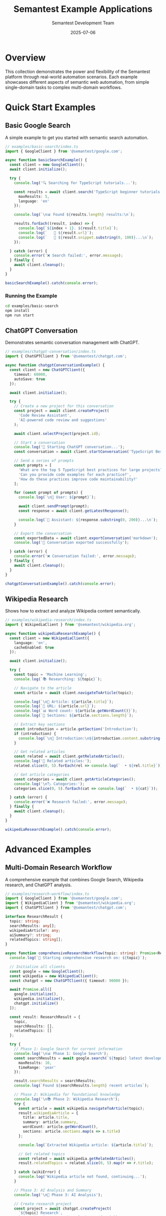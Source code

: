 # Semantest Example Applications

#+TITLE: Semantest Example Applications
#+AUTHOR: Semantest Development Team
#+DATE: 2025-07-06

* Overview

This collection demonstrates the power and flexibility of the Semantest platform through real-world automation scenarios. Each example showcases different aspects of semantic web automation, from simple single-domain tasks to complex multi-domain workflows.

* Quick Start Examples

** Basic Google Search

A simple example to get you started with semantic search automation.

#+BEGIN_SRC typescript
// examples/basic-search/index.ts
import { GoogleClient } from '@semantest/google.com';

async function basicSearchExample() {
  const client = new GoogleClient();
  await client.initialize();

  try {
    console.log('🔍 Searching for TypeScript tutorials...');
    
    const results = await client.search('TypeScript beginner tutorials', {
      maxResults: 5,
      language: 'en'
    });

    console.log(`\n📊 Found ${results.length} results:\n`);
    
    results.forEach((result, index) => {
      console.log(`${index + 1}. ${result.title}`);
      console.log(`   🔗 ${result.url}`);
      console.log(`   📝 ${result.snippet.substring(0, 100)}...\n`);
    });

  } catch (error) {
    console.error('❌ Search failed:', error.message);
  } finally {
    await client.cleanup();
  }
}

basicSearchExample().catch(console.error);
#+END_SRC

*** Running the Example

#+BEGIN_SRC bash
cd examples/basic-search
npm install
npm run start
#+END_SRC

** ChatGPT Conversation

Demonstrates semantic conversation management with ChatGPT.

#+BEGIN_SRC typescript
// examples/chatgpt-conversation/index.ts
import { ChatGPTClient } from '@semantest/chatgpt.com';

async function chatgptConversationExample() {
  const client = new ChatGPTClient({
    timeout: 60000,
    autoSave: true
  });

  await client.initialize();

  try {
    // Create a new project for this conversation
    const project = await client.createProject(
      'Code Review Assistant',
      'AI-powered code review and suggestions'
    );
    
    await client.selectProject(project.id);

    // Start a conversation
    console.log('🤖 Starting ChatGPT conversation...');
    const conversation = await client.startConversation('TypeScript Best Practices');

    // Send a series of prompts
    const prompts = [
      'What are the top 5 TypeScript best practices for large projects?',
      'Can you provide code examples for each practice?',
      'How do these practices improve code maintainability?'
    ];

    for (const prompt of prompts) {
      console.log(`\n👤 User: ${prompt}`);
      
      await client.sendPrompt(prompt);
      const response = await client.getLatestResponse();
      
      console.log(`🤖 Assistant: ${response.substring(0, 200)}...\n`);
    }

    // Export the conversation
    const exportedData = await client.exportConversation('markdown');
    console.log('💾 Conversation exported successfully');

  } catch (error) {
    console.error('❌ Conversation failed:', error.message);
  } finally {
    await client.cleanup();
  }
}

chatgptConversationExample().catch(console.error);
#+END_SRC

** Wikipedia Research

Shows how to extract and analyze Wikipedia content semantically.

#+BEGIN_SRC typescript
// examples/wikipedia-research/index.ts
import { WikipediaClient } from '@semantest/wikipedia.org';

async function wikipediaResearchExample() {
  const client = new WikipediaClient({
    language: 'en',
    cacheEnabled: true
  });

  await client.initialize();

  try {
    const topic = 'Machine Learning';
    console.log(`📚 Researching: ${topic}`);

    // Navigate to the article
    const article = await client.navigateToArticle(topic);
    
    console.log(`\n📄 Article: ${article.title}`);
    console.log(`🔗 URL: ${article.url}`);
    console.log(`📊 Word count: ${article.getWordCount()}`);
    console.log(`📑 Sections: ${article.sections.length}`);

    // Extract key sections
    const introduction = article.getSection('Introduction');
    if (introduction) {
      console.log(`\n📖 Introduction:\n${introduction.content.substring(0, 300)}...\n`);
    }

    // Get related articles
    const related = await client.getRelatedArticles();
    console.log('🔗 Related articles:');
    related.slice(0, 5).forEach(rel => console.log(`  • ${rel.title}`));

    // Get article categories
    const categories = await client.getArticleCategories();
    console.log('\n🏷️ Categories:');
    categories.slice(0, 5).forEach(cat => console.log(`  • ${cat}`));

  } catch (error) {
    console.error('❌ Research failed:', error.message);
  } finally {
    await client.cleanup();
  }
}

wikipediaResearchExample().catch(console.error);
#+END_SRC

* Advanced Examples

** Multi-Domain Research Workflow

A comprehensive example that combines Google Search, Wikipedia research, and ChatGPT analysis.

#+BEGIN_SRC typescript
// examples/research-workflow/index.ts
import { GoogleClient } from '@semantest/google.com';
import { WikipediaClient } from '@semantest/wikipedia.org';
import { ChatGPTClient } from '@semantest/chatgpt.com';

interface ResearchResult {
  topic: string;
  searchResults: any[];
  wikipediaArticle?: any;
  aiSummary?: string;
  relatedTopics: string[];
}

async function comprehensiveResearchWorkflow(topic: string): Promise<ResearchResult> {
  console.log(`🔬 Starting comprehensive research on: ${topic}`);

  // Initialize all clients
  const google = new GoogleClient();
  const wikipedia = new WikipediaClient();
  const chatgpt = new ChatGPTClient({ timeout: 90000 });

  await Promise.all([
    google.initialize(),
    wikipedia.initialize(), 
    chatgpt.initialize()
  ]);

  const result: ResearchResult = {
    topic,
    searchResults: [],
    relatedTopics: []
  };

  try {
    // Phase 1: Google Search for current information
    console.log('\n📊 Phase 1: Google Search');
    const searchResults = await google.search(`${topic} latest developments 2024`, {
      maxResults: 10,
      timeRange: 'year'
    });
    
    result.searchResults = searchResults;
    console.log(`Found ${searchResults.length} recent articles`);

    // Phase 2: Wikipedia for foundational knowledge
    console.log('\n📚 Phase 2: Wikipedia Research');
    try {
      const article = await wikipedia.navigateToArticle(topic);
      result.wikipediaArticle = {
        title: article.title,
        summary: article.summary,
        wordCount: article.getWordCount(),
        sections: article.sections.map(s => s.title)
      };
      
      console.log(`Extracted Wikipedia article: ${article.title}`);
      
      // Get related topics
      const related = await wikipedia.getRelatedArticles();
      result.relatedTopics = related.slice(0, 5).map(r => r.title);
      
    } catch (wikiError) {
      console.log('Wikipedia article not found, continuing...');
    }

    // Phase 3: AI Analysis and Summary
    console.log('\n🤖 Phase 3: AI Analysis');
    
    // Create research project
    const project = await chatgpt.createProject(
      `${topic} Research`,
      `Comprehensive research analysis on ${topic}`
    );
    await chatgpt.selectProject(project.id);

    // Start analysis conversation
    await chatgpt.startConversation(`${topic} Analysis`);

    // Prepare data for AI analysis
    const searchSummary = searchResults
      .slice(0, 5)
      .map(r => `• ${r.title}: ${r.snippet}`)
      .join('\n');

    const wikiSummary = result.wikipediaArticle 
      ? `Wikipedia summary: ${result.wikipediaArticle.summary}`
      : 'No Wikipedia article found';

    const analysisPrompt = `
Please analyze this research data about "${topic}" and provide:
1. Key trends and developments
2. Important concepts and definitions
3. Future outlook and implications
4. Recommended further reading

Google Search Results:
${searchSummary}

${wikiSummary}

Related topics: ${result.relatedTopics.join(', ')}
`;

    await chatgpt.sendPrompt(analysisPrompt);
    const aiAnalysis = await chatgpt.getLatestResponse();
    result.aiSummary = aiAnalysis;

    console.log(`AI analysis completed (${aiAnalysis.length} characters)`);

    // Phase 4: Generate Report
    console.log('\n📝 Phase 4: Generate Report');
    await generateResearchReport(result);

  } catch (error) {
    console.error('❌ Research workflow failed:', error.message);
  } finally {
    await Promise.all([
      google.cleanup(),
      wikipedia.cleanup(),
      chatgpt.cleanup()
    ]);
  }

  return result;
}

async function generateResearchReport(research: ResearchResult): Promise<void> {
  const report = `
# Research Report: ${research.topic}

Generated on: ${new Date().toLocaleDateString()}

## Executive Summary
${research.aiSummary?.substring(0, 500)}...

## Search Results Summary
Found ${research.searchResults.length} recent articles from Google Search.

Top 3 Results:
${research.searchResults.slice(0, 3).map((r, i) => 
  `${i + 1}. [${r.title}](${r.url})\n   ${r.snippet}`
).join('\n\n')}

## Wikipedia Analysis
${research.wikipediaArticle ? `
- Article: ${research.wikipediaArticle.title}
- Word Count: ${research.wikipediaArticle.wordCount}
- Sections: ${research.wikipediaArticle.sections.length}
- Summary: ${research.wikipediaArticle.summary.substring(0, 300)}...
` : 'No Wikipedia article found for this topic.'}

## Related Topics
${research.relatedTopics.map(topic => `- ${topic}`).join('\n')}

## AI Analysis
${research.aiSummary}

---
*Generated by Semantest Research Workflow*
`;

  console.log('📄 Research Report Generated:');
  console.log(report.substring(0, 500) + '...');
  
  // In a real implementation, you might save this to a file
  // const fs = require('fs').promises;
  // await fs.writeFile(`research-${research.topic.toLowerCase().replace(/\s+/g, '-')}.md`, report);
}

// Run the workflow
const topic = process.argv[2] || 'Artificial Intelligence';
comprehensiveResearchWorkflow(topic)
  .then(result => {
    console.log('\n✅ Research workflow completed successfully!');
    console.log(`📊 Collected ${result.searchResults.length} search results`);
    console.log(`📚 ${result.wikipediaArticle ? 'Retrieved' : 'No'} Wikipedia data`);
    console.log(`🤖 Generated ${result.aiSummary?.length || 0} character AI analysis`);
  })
  .catch(console.error);
#+END_SRC

*** Running the Research Workflow

#+BEGIN_SRC bash
cd examples/research-workflow
npm install
npm run start "Quantum Computing"
#+END_SRC

** Competitive Intelligence Automation

Automated competitor analysis across multiple domains.

#+BEGIN_SRC typescript
// examples/competitive-intelligence/index.ts
import { GoogleClient } from '@semantest/google.com';
import { ChatGPTClient } from '@semantest/chatgpt.com';

interface CompetitorAnalysis {
  company: string;
  searchResults: any[];
  newsAnalysis: string;
  marketPosition: string;
  keyTrends: string[];
}

class CompetitiveIntelligenceAgent {
  private google: GoogleClient;
  private chatgpt: ChatGPTClient;

  constructor() {
    this.google = new GoogleClient();
    this.chatgpt = new ChatGPTClient({ timeout: 120000 });
  }

  async initialize(): Promise<void> {
    console.log('🕵️ Initializing Competitive Intelligence Agent...');
    
    await Promise.all([
      this.google.initialize(),
      this.chatgpt.initialize()
    ]);

    // Set up analysis project
    const project = await this.chatgpt.createProject(
      'Competitive Intelligence',
      'Automated competitor analysis and market research'
    );
    await this.chatgpt.selectProject(project.id);
  }

  async analyzeCompetitor(company: string): Promise<CompetitorAnalysis> {
    console.log(`\n🔍 Analyzing competitor: ${company}`);

    const analysis: CompetitorAnalysis = {
      company,
      searchResults: [],
      newsAnalysis: '',
      marketPosition: '',
      keyTrends: []
    };

    try {
      // 1. Recent news and developments
      console.log('📰 Gathering recent news...');
      const newsResults = await this.google.searchNews(`${company} news`, {
        maxResults: 15,
        timeRange: 'month'
      });
      
      analysis.searchResults = newsResults;

      // 2. Product/service searches
      console.log('🛍️ Analyzing products and services...');
      const productResults = await this.google.search(`${company} products services features`, {
        maxResults: 10
      });

      // 3. AI-powered analysis
      console.log('🤖 Generating AI analysis...');
      await this.chatgpt.startConversation(`${company} Competitive Analysis`);

      const newsData = newsResults
        .slice(0, 10)
        .map(news => `${news.publishedAt.toLocaleDateString()}: ${news.title} - ${news.snippet}`)
        .join('\n');

      const productData = productResults
        .slice(0, 5)
        .map(result => `${result.title}: ${result.snippet}`)
        .join('\n');

      const analysisPrompt = `
Analyze this competitive intelligence data for ${company}:

RECENT NEWS (last month):
${newsData}

PRODUCT/SERVICE INFORMATION:
${productData}

Please provide:
1. Market position analysis (2-3 sentences)
2. Key trends and developments (bullet points)
3. Competitive advantages and weaknesses
4. Strategic recommendations for competing against them

Format your response clearly with headers.
`;

      await this.chatgpt.sendPrompt(analysisPrompt);
      const aiResponse = await this.chatgpt.getLatestResponse();

      // Parse AI response
      analysis.newsAnalysis = aiResponse;
      analysis.marketPosition = this.extractSection(aiResponse, 'Market position') || 
                              'Unable to determine market position';
      analysis.keyTrends = this.extractTrends(aiResponse);

      console.log(`✅ Analysis completed for ${company}`);

    } catch (error) {
      console.error(`❌ Failed to analyze ${company}:`, error.message);
    }

    return analysis;
  }

  async generateCompetitiveReport(analyses: CompetitorAnalysis[]): Promise<string> {
    console.log('\n📊 Generating comprehensive competitive report...');

    await this.chatgpt.startConversation('Competitive Landscape Report');

    const competitorSummaries = analyses.map(analysis => `
## ${analysis.company}
Market Position: ${analysis.marketPosition}
Recent News Items: ${analysis.searchResults.length}
Key Trends: ${analysis.keyTrends.join(', ')}
`).join('\n');

    const reportPrompt = `
Generate a comprehensive competitive landscape report based on this data:

${competitorSummaries}

Include:
1. Executive Summary
2. Market Landscape Overview
3. Competitive Positioning Matrix
4. Threats and Opportunities
5. Strategic Recommendations

Make it professional and actionable.
`;

    await this.chatgpt.sendPrompt(reportPrompt);
    const report = await this.chatgpt.getLatestResponse();

    return report;
  }

  private extractSection(text: string, sectionName: string): string | null {
    const regex = new RegExp(`${sectionName}[^\\n]*\\n([^\\n]+)`, 'i');
    const match = text.match(regex);
    return match ? match[1].trim() : null;
  }

  private extractTrends(text: string): string[] {
    const trendsSection = text.match(/trends[^:]*:([^#]+)/i);
    if (!trendsSection) return [];

    return trendsSection[1]
      .split('\n')
      .filter(line => line.trim().startsWith('-') || line.trim().startsWith('•'))
      .map(line => line.replace(/^[-•]\s*/, '').trim())
      .filter(trend => trend.length > 0)
      .slice(0, 5);
  }

  async cleanup(): Promise<void> {
    await Promise.all([
      this.google.cleanup(),
      this.chatgpt.cleanup()
    ]);
  }
}

// Usage example
async function runCompetitiveAnalysis() {
  const agent = new CompetitiveIntelligenceAgent();
  await agent.initialize();

  try {
    const competitors = [
      'OpenAI',
      'Anthropic', 
      'Google DeepMind',
      'Microsoft AI'
    ];

    console.log(`🎯 Analyzing ${competitors.length} competitors in AI space`);

    const analyses: CompetitorAnalysis[] = [];

    for (const competitor of competitors) {
      const analysis = await agent.analyzeCompetitor(competitor);
      analyses.push(analysis);
      
      // Brief pause between analyses to be respectful
      await new Promise(resolve => setTimeout(resolve, 2000));
    }

    // Generate comprehensive report
    const report = await agent.generateCompetitiveReport(analyses);
    
    console.log('\n📄 COMPETITIVE INTELLIGENCE REPORT');
    console.log('=====================================');
    console.log(report.substring(0, 1000) + '...');

    // Summary statistics
    console.log('\n📊 ANALYSIS SUMMARY');
    console.log('==================');
    console.log(`Companies analyzed: ${analyses.length}`);
    console.log(`Total news items: ${analyses.reduce((sum, a) => sum + a.searchResults.length, 0)}`);
    console.log(`Average trends per company: ${analyses.reduce((sum, a) => sum + a.keyTrends.length, 0) / analyses.length}`);

  } catch (error) {
    console.error('❌ Competitive analysis failed:', error);
  } finally {
    await agent.cleanup();
  }
}

runCompetitiveAnalysis().catch(console.error);
#+END_SRC

** Contract Validation Demo

Demonstrates the ATDD (Acceptance Test-Driven Development) framework for validating semantic contracts.

#+BEGIN_SRC typescript
// examples/contract-validation/index.ts
import { SemanTestClient } from '@semantest/browser';
import { GoogleClient } from '@semantest/google.com';
import { ChatGPTClient } from '@semantest/chatgpt.com';
import { WikipediaClient } from '@semantest/wikipedia.org';

interface ContractValidationResult {
  contractId: string;
  domain: string;
  capabilities: string[];
  validationResults: CapabilityValidation[];
  overallScore: number;
  recommendations: string[];
}

interface CapabilityValidation {
  capability: string;
  passed: boolean;
  responseTime: number;
  errorMessage?: string;
  performance: 'excellent' | 'good' | 'fair' | 'poor';
}

class ContractValidationSuite {
  private semantest: SemanTestClient;
  private clients: Map<string, any> = new Map();

  constructor() {
    this.semantest = new SemanTestClient({
      timeout: 60000,
      retryAttempts: 2
    });
  }

  async initialize(): Promise<void> {
    console.log('🧪 Initializing Contract Validation Suite...');
    
    await this.semantest.initialize();

    // Initialize domain clients
    const google = new GoogleClient();
    const chatgpt = new ChatGPTClient();
    const wikipedia = new WikipediaClient();

    await Promise.all([
      google.initialize(),
      chatgpt.initialize(),
      wikipedia.initialize()
    ]);

    this.clients.set('google.com', google);
    this.clients.set('chatgpt.com', chatgpt);
    this.clients.set('wikipedia.org', wikipedia);

    console.log('✅ All clients initialized');
  }

  async validateDomainContract(domain: string): Promise<ContractValidationResult> {
    console.log(`\n🔍 Validating contract for domain: ${domain}`);

    const result: ContractValidationResult = {
      contractId: `${domain}-contract-v1`,
      domain,
      capabilities: [],
      validationResults: [],
      overallScore: 0,
      recommendations: []
    };

    try {
      // 1. Discover capabilities
      const contracts = await this.semantest.discoverCapabilities(domain);
      const contract = contracts[0]; // Use primary contract

      if (!contract) {
        throw new Error(`No contract found for domain: ${domain}`);
      }

      result.capabilities = Object.keys(contract.capabilities);
      console.log(`📋 Found ${result.capabilities.length} capabilities to validate`);

      // 2. Validate each capability
      for (const capabilityName of result.capabilities) {
        const validation = await this.validateCapability(domain, capabilityName);
        result.validationResults.push(validation);
        
        console.log(`  ${validation.passed ? '✅' : '❌'} ${capabilityName}: ${validation.responseTime}ms`);
      }

      // 3. Calculate overall score
      const passedTests = result.validationResults.filter(v => v.passed).length;
      result.overallScore = (passedTests / result.validationResults.length) * 100;

      // 4. Generate recommendations
      result.recommendations = this.generateRecommendations(result.validationResults);

      console.log(`📊 Overall validation score: ${result.overallScore.toFixed(1)}%`);

    } catch (error) {
      console.error(`❌ Contract validation failed for ${domain}:`, error.message);
    }

    return result;
  }

  private async validateCapability(domain: string, capability: string): Promise<CapabilityValidation> {
    const startTime = Date.now();
    const client = this.clients.get(domain);

    try {
      let success = false;

      // Test capability based on domain and type
      switch (domain) {
        case 'google.com':
          success = await this.testGoogleCapability(client, capability);
          break;
        case 'chatgpt.com':
          success = await this.testChatGPTCapability(client, capability);
          break;
        case 'wikipedia.org':
          success = await this.testWikipediaCapability(client, capability);
          break;
        default:
          throw new Error(`Unknown domain: ${domain}`);
      }

      const responseTime = Date.now() - startTime;
      
      return {
        capability,
        passed: success,
        responseTime,
        performance: this.categorizePerformance(responseTime)
      };

    } catch (error) {
      const responseTime = Date.now() - startTime;
      
      return {
        capability,
        passed: false,
        responseTime,
        errorMessage: error.message,
        performance: 'poor'
      };
    }
  }

  private async testGoogleCapability(client: GoogleClient, capability: string): Promise<boolean> {
    switch (capability) {
      case 'search':
        const results = await client.search('test query');
        return results.length > 0;
      
      case 'searchImages':
        const images = await client.searchImages('test image');
        return images.length > 0;
      
      case 'searchNews':
        const news = await client.searchNews('test news');
        return news.length > 0;
      
      default:
        return false;
    }
  }

  private async testChatGPTCapability(client: ChatGPTClient, capability: string): Promise<boolean> {
    switch (capability) {
      case 'sendPrompt':
        await client.sendPrompt('Test prompt for validation');
        const response = await client.getLatestResponse();
        return response.length > 0;
      
      case 'startConversation':
        const conversation = await client.startConversation('Test Conversation');
        return conversation.id.length > 0;
      
      case 'createProject':
        const project = await client.createProject('Test Project');
        return project.id.length > 0;
      
      default:
        return false;
    }
  }

  private async testWikipediaCapability(client: WikipediaClient, capability: string): Promise<boolean> {
    switch (capability) {
      case 'navigateToArticle':
        const article = await client.navigateToArticle('Test');
        return article.title.length > 0;
      
      case 'search':
        const suggestions = await client.search('test query');
        return suggestions.length > 0;
      
      case 'extractCurrentArticle':
        await client.navigateToArticle('Wikipedia');
        const currentArticle = await client.extractCurrentArticle();
        return currentArticle !== null;
      
      default:
        return false;
    }
  }

  private categorizePerformance(responseTime: number): 'excellent' | 'good' | 'fair' | 'poor' {
    if (responseTime < 1000) return 'excellent';
    if (responseTime < 3000) return 'good';
    if (responseTime < 10000) return 'fair';
    return 'poor';
  }

  private generateRecommendations(validations: CapabilityValidation[]): string[] {
    const recommendations: string[] = [];
    
    const failedTests = validations.filter(v => !v.passed);
    if (failedTests.length > 0) {
      recommendations.push(`Fix ${failedTests.length} failing capabilities: ${failedTests.map(t => t.capability).join(', ')}`);
    }

    const slowTests = validations.filter(v => v.performance === 'poor' || v.performance === 'fair');
    if (slowTests.length > 0) {
      recommendations.push(`Optimize performance for: ${slowTests.map(t => t.capability).join(', ')}`);
    }

    const avgResponseTime = validations.reduce((sum, v) => sum + v.responseTime, 0) / validations.length;
    if (avgResponseTime > 5000) {
      recommendations.push('Consider implementing response caching to improve overall performance');
    }

    if (recommendations.length === 0) {
      recommendations.push('All capabilities are performing well - consider adding more advanced test scenarios');
    }

    return recommendations;
  }

  async generateValidationReport(results: ContractValidationResult[]): Promise<string> {
    const totalCapabilities = results.reduce((sum, r) => sum + r.capabilities.length, 0);
    const totalPassed = results.reduce((sum, r) => sum + r.validationResults.filter(v => v.passed).length, 0);
    const overallPassRate = (totalPassed / totalCapabilities) * 100;

    const report = `
# Semantest Contract Validation Report

Generated: ${new Date().toLocaleString()}

## Executive Summary
- **Domains Tested**: ${results.length}
- **Total Capabilities**: ${totalCapabilities}
- **Overall Pass Rate**: ${overallPassRate.toFixed(1)}%

## Domain Results

${results.map(result => `
### ${result.domain}
- **Contract ID**: ${result.contractId}
- **Capabilities**: ${result.capabilities.length}
- **Pass Rate**: ${result.overallScore.toFixed(1)}%
- **Performance**: ${this.summarizePerformance(result.validationResults)}

**Detailed Results**:
${result.validationResults.map(v => 
  `- ${v.passed ? '✅' : '❌'} ${v.capability} (${v.responseTime}ms) ${v.errorMessage ? `- Error: ${v.errorMessage}` : ''}`
).join('\n')}

**Recommendations**:
${result.recommendations.map(rec => `- ${rec}`).join('\n')}
`).join('\n')}

## Performance Analysis

### Response Time Distribution
${this.generatePerformanceChart(results)}

### Critical Issues
${this.identifyCriticalIssues(results)}

## Recommendations for Improvement

${this.generateGlobalRecommendations(results)}

---
*Generated by Semantest Contract Validation Suite*
`;

    return report;
  }

  private summarizePerformance(validations: CapabilityValidation[]): string {
    const performanceCounts = validations.reduce((counts, v) => {
      counts[v.performance] = (counts[v.performance] || 0) + 1;
      return counts;
    }, {} as Record<string, number>);

    return Object.entries(performanceCounts)
      .map(([perf, count]) => `${count} ${perf}`)
      .join(', ');
  }

  private generatePerformanceChart(results: ContractValidationResult[]): string {
    const allValidations = results.flatMap(r => r.validationResults);
    const avgResponseTime = allValidations.reduce((sum, v) => sum + v.responseTime, 0) / allValidations.length;
    
    return `
- Average Response Time: ${avgResponseTime.toFixed(0)}ms
- Fastest: ${Math.min(...allValidations.map(v => v.responseTime))}ms
- Slowest: ${Math.max(...allValidations.map(v => v.responseTime))}ms
`;
  }

  private identifyCriticalIssues(results: ContractValidationResult[]): string {
    const criticalIssues: string[] = [];
    
    results.forEach(result => {
      if (result.overallScore < 50) {
        criticalIssues.push(`${result.domain} has failing validation score: ${result.overallScore.toFixed(1)}%`);
      }
      
      const criticalFailures = result.validationResults.filter(v => !v.passed && v.capability.includes('core'));
      if (criticalFailures.length > 0) {
        criticalIssues.push(`${result.domain} has core capability failures: ${criticalFailures.map(f => f.capability).join(', ')}`);
      }
    });

    return criticalIssues.length > 0 
      ? criticalIssues.map(issue => `- ⚠️ ${issue}`).join('\n')
      : '- No critical issues identified';
  }

  private generateGlobalRecommendations(results: ContractValidationResult[]): string {
    const allRecommendations = results.flatMap(r => r.recommendations);
    const uniqueRecommendations = [...new Set(allRecommendations)];
    
    return uniqueRecommendations.map(rec => `- ${rec}`).join('\n');
  }

  async cleanup(): Promise<void> {
    await this.semantest.cleanup();
    
    for (const client of this.clients.values()) {
      if (client.cleanup) {
        await client.cleanup();
      }
    }
  }
}

// Run the validation suite
async function runContractValidation() {
  const validator = new ContractValidationSuite();
  await validator.initialize();

  try {
    const domains = ['google.com', 'chatgpt.com', 'wikipedia.org'];
    const results: ContractValidationResult[] = [];

    console.log(`🧪 Running contract validation for ${domains.length} domains`);

    for (const domain of domains) {
      const result = await validator.validateDomainContract(domain);
      results.push(result);
    }

    // Generate and display report
    const report = await validator.generateValidationReport(results);
    
    console.log('\n📊 VALIDATION REPORT');
    console.log('==================');
    console.log(report.substring(0, 1500) + '...');

    // Summary
    const totalScore = results.reduce((sum, r) => sum + r.overallScore, 0) / results.length;
    console.log(`\n🎯 Overall System Health: ${totalScore.toFixed(1)}%`);
    
    if (totalScore >= 90) console.log('🟢 Excellent - All systems performing optimally');
    else if (totalScore >= 75) console.log('🟡 Good - Minor issues detected');
    else if (totalScore >= 50) console.log('🟠 Fair - Several issues need attention');
    else console.log('🔴 Poor - Critical issues require immediate attention');

  } catch (error) {
    console.error('❌ Validation suite failed:', error);
  } finally {
    await validator.cleanup();
  }
}

runContractValidation().catch(console.error);
#+END_SRC

* Event-Driven Examples

** Real-Time Monitoring Dashboard

Shows how to build event-driven automation monitoring.

#+BEGIN_SRC typescript
// examples/monitoring-dashboard/index.ts
import { SemanTestClient } from '@semantest/browser';
import { GoogleClient } from '@semantest/google.com';
import { ChatGPTClient } from '@semantest/chatgpt.com';

class AutomationMonitor {
  private clients: Map<string, any> = new Map();
  private eventLog: Array<{ timestamp: Date; domain: string; event: string; data: any }> = [];
  private metrics: Map<string, { total: number; successful: number; errors: number; avgResponseTime: number }> = new Map();

  async initialize(): Promise<void> {
    console.log('📊 Initializing Automation Monitor...');

    const google = new GoogleClient();
    const chatgpt = new ChatGPTClient();

    await Promise.all([
      google.initialize(),
      chatgpt.initialize()
    ]);

    // Set up event listeners
    this.setupEventListeners(google, 'google.com');
    this.setupEventListeners(chatgpt, 'chatgpt.com');

    this.clients.set('google.com', google);
    this.clients.set('chatgpt.com', chatgpt);

    // Start real-time dashboard
    this.startDashboard();
  }

  private setupEventListeners(client: any, domain: string): void {
    // Initialize metrics for domain
    this.metrics.set(domain, { total: 0, successful: 0, errors: 0, avgResponseTime: 0 });

    // Listen for all events
    client.on('*', (eventType: string, data: any) => {
      this.logEvent(domain, eventType, data);
      this.updateMetrics(domain, eventType, data);
    });

    // Specific event handlers
    client.on('searchCompleted', (data: any) => {
      console.log(`🔍 [${domain}] Search completed: ${data.query} (${data.results?.length || 0} results)`);
    });

    client.on('error', (error: any) => {
      console.log(`❌ [${domain}] Error: ${error.message}`);
    });
  }

  private logEvent(domain: string, event: string, data: any): void {
    this.eventLog.push({
      timestamp: new Date(),
      domain,
      event,
      data
    });

    // Keep only last 1000 events
    if (this.eventLog.length > 1000) {
      this.eventLog = this.eventLog.slice(-1000);
    }
  }

  private updateMetrics(domain: string, eventType: string, data: any): void {
    const metrics = this.metrics.get(domain)!;
    
    metrics.total++;
    
    if (eventType.includes('completed') || eventType.includes('success')) {
      metrics.successful++;
      
      if (data.duration || data.responseTime) {
        const responseTime = data.duration || data.responseTime;
        metrics.avgResponseTime = (metrics.avgResponseTime + responseTime) / 2;
      }
    }
    
    if (eventType.includes('error') || eventType.includes('failed')) {
      metrics.errors++;
    }
  }

  private startDashboard(): void {
    console.log('🖥️ Starting real-time dashboard...\n');

    // Update dashboard every 5 seconds
    setInterval(() => {
      this.displayDashboard();
    }, 5000);

    // Initial display
    this.displayDashboard();
  }

  private displayDashboard(): void {
    console.clear();
    console.log('📊 SEMANTEST AUTOMATION MONITOR');
    console.log('================================');
    console.log(`Last Updated: ${new Date().toLocaleTimeString()}\n`);

    // Domain metrics
    for (const [domain, metrics] of this.metrics) {
      const successRate = metrics.total > 0 ? (metrics.successful / metrics.total * 100).toFixed(1) : '0.0';
      const errorRate = metrics.total > 0 ? (metrics.errors / metrics.total * 100).toFixed(1) : '0.0';

      console.log(`🌐 ${domain.toUpperCase()}`);
      console.log(`   Total Operations: ${metrics.total}`);
      console.log(`   Success Rate: ${successRate}%`);
      console.log(`   Error Rate: ${errorRate}%`);
      console.log(`   Avg Response: ${metrics.avgResponseTime.toFixed(0)}ms`);
      console.log('');
    }

    // Recent events
    console.log('📝 RECENT EVENTS (Last 5)');
    console.log('========================');
    
    const recentEvents = this.eventLog.slice(-5).reverse();
    recentEvents.forEach(event => {
      const timeStr = event.timestamp.toLocaleTimeString();
      console.log(`${timeStr} [${event.domain}] ${event.event}`);
    });

    console.log('\n⚡ Live monitoring active - Press Ctrl+C to stop');
  }

  async simulateAutomationWorkload(): Promise<void> {
    console.log('🤖 Starting simulated automation workload...\n');

    const google = this.clients.get('google.com');
    const chatgpt = this.clients.get('chatgpt.com');

    // Simulate various operations
    const operations = [
      () => google.search('TypeScript tutorial'),
      () => google.search('JavaScript frameworks'),
      () => google.searchNews('tech news'),
      () => chatgpt.sendPrompt('Explain async/await'),
      () => chatgpt.startConversation('AI Discussion'),
      () => google.searchImages('programming')
    ];

    // Run operations randomly
    const interval = setInterval(async () => {
      try {
        const operation = operations[Math.floor(Math.random() * operations.length)];
        await operation();
      } catch (error) {
        // Errors are handled by event listeners
      }
    }, 3000);

    // Run for 30 seconds
    setTimeout(() => {
      clearInterval(interval);
      console.log('\n✅ Simulation completed');
    }, 30000);
  }

  async cleanup(): Promise<void> {
    for (const client of this.clients.values()) {
      if (client.cleanup) {
        await client.cleanup();
      }
    }
  }
}

// Run the monitoring example
async function runMonitoringDemo() {
  const monitor = new AutomationMonitor();
  await monitor.initialize();

  try {
    // Start simulation
    await monitor.simulateAutomationWorkload();
    
    // Keep monitoring for a bit longer
    await new Promise(resolve => setTimeout(resolve, 10000));

  } catch (error) {
    console.error('❌ Monitoring demo failed:', error);
  } finally {
    await monitor.cleanup();
  }
}

runMonitoringDemo().catch(console.error);
#+END_SRC

* Testing Examples

** Unit Testing with Jest

#+BEGIN_SRC typescript
// examples/testing/google-client.test.ts
import { GoogleClient } from '@semantest/google.com';

describe('GoogleClient Integration Tests', () => {
  let client: GoogleClient;

  beforeEach(async () => {
    client = new GoogleClient({
      timeout: 30000,
      retryAttempts: 2
    });
    await client.initialize();
  });

  afterEach(async () => {
    await client.cleanup();
  });

  describe('search functionality', () => {
    test('should return search results for common queries', async () => {
      const results = await client.search('TypeScript programming');
      
      expect(results).toBeDefined();
      expect(Array.isArray(results)).toBe(true);
      expect(results.length).toBeGreaterThan(0);
      
      // Validate result structure
      results.forEach(result => {
        expect(result).toHaveProperty('title');
        expect(result).toHaveProperty('url');
        expect(result).toHaveProperty('snippet');
        expect(typeof result.title).toBe('string');
        expect(typeof result.url).toBe('string');
        expect(result.title.length).toBeGreaterThan(0);
      });
    });

    test('should handle search options correctly', async () => {
      const results = await client.search('machine learning', {
        maxResults: 5,
        language: 'en',
        timeRange: 'week'
      });
      
      expect(results.length).toBeLessThanOrEqual(5);
    });

    test('should handle empty results gracefully', async () => {
      const results = await client.search('xyznonexistentquery123456789');
      
      expect(Array.isArray(results)).toBe(true);
      // Should not throw an error even if no results
    });
  });

  describe('image search functionality', () => {
    test('should return image results', async () => {
      const images = await client.searchImages('TypeScript logo');
      
      expect(Array.isArray(images)).toBe(true);
      
      if (images.length > 0) {
        expect(images[0]).toHaveProperty('thumbnailUrl');
        expect(images[0]).toHaveProperty('originalUrl');
        expect(images[0]).toHaveProperty('dimensions');
      }
    });
  });

  describe('performance and reliability', () => {
    test('should complete searches within timeout', async () => {
      const startTime = Date.now();
      
      await client.search('test query');
      
      const duration = Date.now() - startTime;
      expect(duration).toBeLessThan(30000); // Should complete within 30s
    });

    test('should handle concurrent searches', async () => {
      const promises = [
        client.search('query 1'),
        client.search('query 2'),
        client.search('query 3')
      ];
      
      const results = await Promise.all(promises);
      
      expect(results).toHaveLength(3);
      results.forEach(result => {
        expect(Array.isArray(result)).toBe(true);
      });
    });
  });
});
#+END_SRC

** End-to-End Testing with Playwright

#+BEGIN_SRC typescript
// examples/testing/e2e-workflow.test.ts
import { test, expect } from '@playwright/test';
import { GoogleClient } from '@semantest/google.com';
import { WikipediaClient } from '@semantest/wikipedia.org';

test.describe('End-to-End Semantic Automation', () => {
  test('complete research workflow', async () => {
    const google = new GoogleClient();
    const wikipedia = new WikipediaClient();

    await google.initialize();
    await wikipedia.initialize();

    try {
      // Step 1: Search for a topic
      const searchResults = await google.search('quantum computing basics');
      expect(searchResults.length).toBeGreaterThan(0);

      // Step 2: Get Wikipedia information
      const article = await wikipedia.navigateToArticle('Quantum computing');
      expect(article.title).toContain('Quantum');

      // Step 3: Extract content
      const sections = article.sections;
      expect(sections.length).toBeGreaterThan(0);

      // Step 4: Verify we can navigate between domains
      const relatedArticles = await wikipedia.getRelatedArticles();
      expect(relatedArticles.length).toBeGreaterThan(0);

    } finally {
      await google.cleanup();
      await wikipedia.cleanup();
    }
  });

  test('cross-browser compatibility', async () => {
    const browsers = ['chromium', 'firefox', 'webkit'];
    
    for (const browserName of browsers) {
      const client = new GoogleClient({ 
        browser: browserName as any,
        timeout: 45000 
      });
      
      await client.initialize();
      
      try {
        const results = await client.search('test query');
        expect(results.length).toBeGreaterThan(0);
      } finally {
        await client.cleanup();
      }
    }
  });
});
#+END_SRC

* Performance Examples

** Batch Operations

#+BEGIN_SRC typescript
// examples/performance/batch-operations.ts
import { GoogleClient } from '@semantest/google.com';

async function batchSearchExample() {
  const client = new GoogleClient({
    timeout: 60000,
    parallelRequests: 3 // Limit concurrent requests
  });

  await client.initialize();

  try {
    const queries = [
      'artificial intelligence',
      'machine learning',
      'deep learning',
      'neural networks',
      'computer vision',
      'natural language processing'
    ];

    console.log(`🚀 Starting batch search for ${queries.length} queries`);
    const startTime = Date.now();

    // Batch search - more efficient than individual searches
    const allResults = await client.batchSearch(queries);

    const totalTime = Date.now() - startTime;
    const totalResults = allResults.reduce((sum, results) => sum + results.length, 0);

    console.log(`✅ Batch search completed:`);
    console.log(`   Total time: ${totalTime}ms`);
    console.log(`   Total results: ${totalResults}`);
    console.log(`   Average per query: ${(totalTime / queries.length).toFixed(0)}ms`);
    console.log(`   Results per query: ${(totalResults / queries.length).toFixed(1)}`);

    // Display sample results
    allResults.forEach((results, index) => {
      console.log(`\n📊 Query "${queries[index]}": ${results.length} results`);
      if (results.length > 0) {
        console.log(`   Top result: ${results[0].title}`);
      }
    });

  } finally {
    await client.cleanup();
  }
}

batchSearchExample().catch(console.error);
#+END_SRC

** Caching and Optimization

#+BEGIN_SRC typescript
// examples/performance/caching-demo.ts
import { WikipediaClient } from '@semantest/wikipedia.org';

async function cachingDemo() {
  const client = new WikipediaClient({
    cacheEnabled: true,
    maxCacheSize: 50
  });

  await client.initialize();

  try {
    const articles = ['Python', 'JavaScript', 'TypeScript', 'React', 'Node.js'];

    console.log('🐌 First run (no cache):');
    const firstRunStart = Date.now();
    
    for (const articleName of articles) {
      const startTime = Date.now();
      await client.navigateToArticle(articleName);
      const article = await client.extractCurrentArticle();
      const duration = Date.now() - startTime;
      
      console.log(`   ${articleName}: ${duration}ms (${article?.getWordCount()} words)`);
    }
    
    const firstRunTotal = Date.now() - firstRunStart;

    console.log('\n⚡ Second run (with cache):');
    const secondRunStart = Date.now();
    
    for (const articleName of articles) {
      const startTime = Date.now();
      await client.navigateToArticle(articleName);
      const article = await client.extractCurrentArticle();
      const duration = Date.now() - startTime;
      
      console.log(`   ${articleName}: ${duration}ms (cached)`);
    }
    
    const secondRunTotal = Date.now() - secondRunStart;

    console.log(`\n📊 Performance improvement:`);
    console.log(`   First run: ${firstRunTotal}ms`);
    console.log(`   Second run: ${secondRunTotal}ms`);
    console.log(`   Speedup: ${(firstRunTotal / secondRunTotal).toFixed(1)}x faster`);

  } finally {
    await client.cleanup();
  }
}

cachingDemo().catch(console.error);
#+END_SRC

* Package Configuration

Each example includes its own package.json for easy setup:

#+BEGIN_SRC json
{
  "name": "semantest-example",
  "version": "1.0.0",
  "scripts": {
    "start": "ts-node index.ts",
    "build": "tsc",
    "test": "jest"
  },
  "dependencies": {
    "@semantest/browser": "^1.0.0",
    "@semantest/google.com": "^1.0.0",
    "@semantest/chatgpt.com": "^1.0.0",
    "@semantest/wikipedia.org": "^1.0.0"
  },
  "devDependencies": {
    "@types/node": "^20.0.0",
    "typescript": "^5.0.0",
    "ts-node": "^10.9.0",
    "jest": "^29.0.0",
    "@types/jest": "^29.0.0",
    "ts-jest": "^29.0.0"
  }
}
#+END_SRC

* Running the Examples

** Prerequisites

1. Node.js 18+ installed
2. Modern browser (Chrome, Firefox, or Safari)
3. Git for cloning the repository

** Quick Setup

#+BEGIN_SRC bash
# Clone the repository
git clone https://github.com/rydnr/chatgpt-buddy.git
cd chatgpt-buddy

# Install dependencies
npm install

# Run a specific example
cd docs/examples/basic-search
npm install
npm run start
#+END_SRC

** Available Examples

- `basic-search/` - Simple Google search automation
- `chatgpt-conversation/` - ChatGPT interaction patterns
- `wikipedia-research/` - Wikipedia content extraction
- `research-workflow/` - Multi-domain research automation
- `competitive-intelligence/` - Automated competitor analysis
- `contract-validation/` - ATDD framework demonstration
- `monitoring-dashboard/` - Real-time event monitoring
- `testing/` - Unit and E2E testing examples
- `performance/` - Optimization and caching demos

* Community Contributions

We welcome community-contributed examples! See our [[file:../contributing/README.org][Contributing Guide]] for guidelines on:

- Creating new example applications
- Documenting complex workflows
- Sharing performance optimizations
- Building domain-specific demonstrations

---

These examples demonstrate the power and flexibility of the Semantest platform. Each one can be used as a starting point for your own semantic automation projects. Happy automating! 🚀